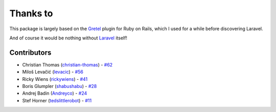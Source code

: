 ################################################################################
 Thanks to
################################################################################

This package is largely based on the `Gretel <https://github.com/lassebunk/gretel>`_ plugin for Ruby on Rails, which I used for a while before discovering Laravel.

And of course it would be nothing without `Laravel <http://laravel.com/>`_ itself!

================================================================================
 Contributors
================================================================================

- Christian Thomas (`christian-thomas <https://github.com/christian-thomas>`_) -
  `#62 <https://github.com/davejamesmiller/laravel-breadcrumbs/issues/62#issuecomment-71724019>`_
- Miloš Levačić (`levacic <https://github.com/levacic>`_) -
  `#56 <https://github.com/davejamesmiller/laravel-breadcrumbs/pull/56>`_
- Ricky Wiens (`rickywiens <https://github.com/rickywiens>`_) -
  `#41 <https://github.com/davejamesmiller/laravel-breadcrumbs/pull/41>`_
- Boris Glumpler (`shabushabu <https://github.com/shabushabu>`_) -
  `#28 <https://github.com/davejamesmiller/laravel-breadcrumbs/pull/28>`_
- Andrej Badin (`Andreyco <https://github.com/Andreyco>`_) -
  `#24 <https://github.com/davejamesmiller/laravel-breadcrumbs/pull/24>`_
- Stef Horner (`tedslittlerobot <https://github.com/tedslittlerobot>`_) -
  `#11 <https://github.com/davejamesmiller/laravel-breadcrumbs/pull/11>`_
